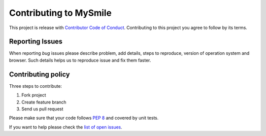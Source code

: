 ***********************
Contributing to MySmile
***********************
This project is release with `Contributor Code of Conduct <http://contributor-covenant.org/version/1/2/0/>`_.
Contributing to this project you agree to follow by its terms.

Reporting Issues
================
When reporting *bug* issues please describe problem, add details, steps to reproduce,
version of operation system and browser. Such details helps us to reproduce issue and fix them faster.

Contributing policy
===================
Three steps to contribute:

#. Fork project
#. Create feature branch
#. Send us pull request

Please make sure that your code follows `PEP 8 <https://www.python.org/dev/peps/pep-0008/>`_ and covered by unit tests.

If you want to help please check the `list of open issues <https://github.com/MySmile/mysmile/issues>`_.
